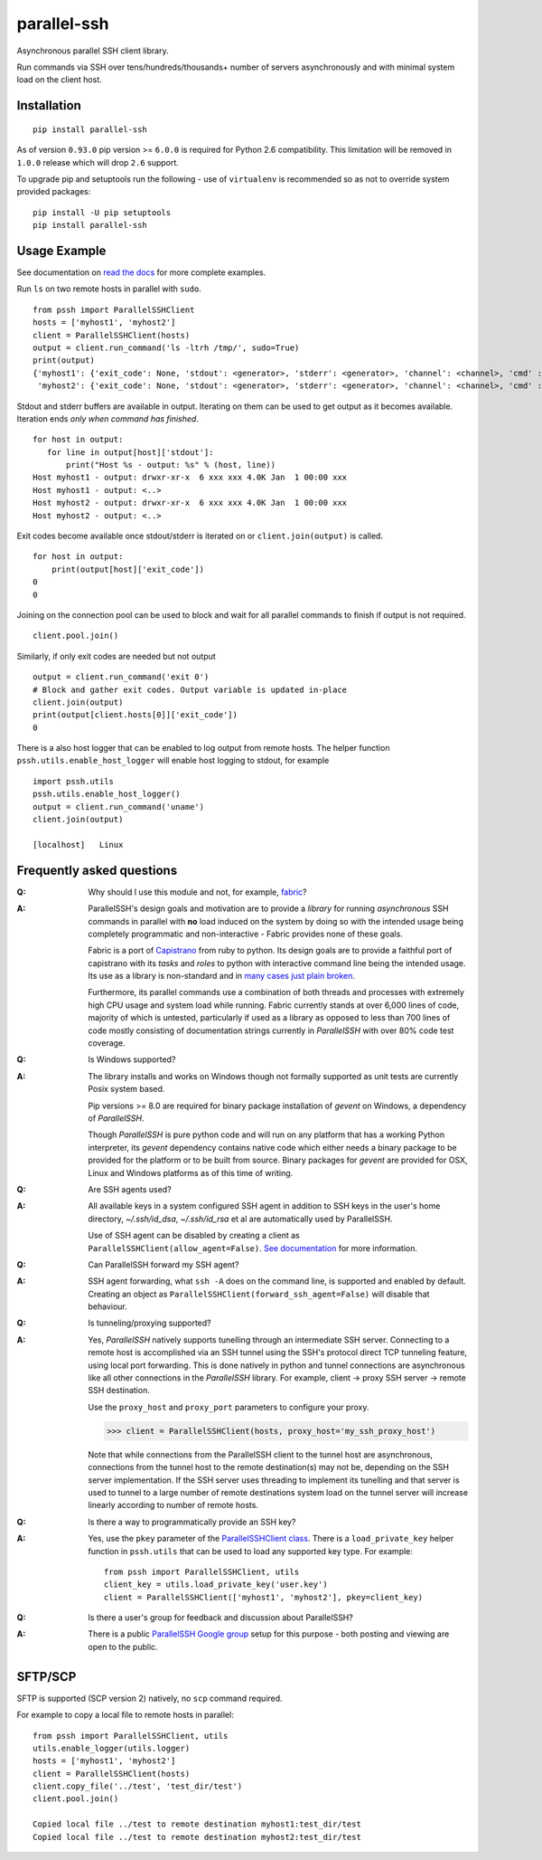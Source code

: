 parallel-ssh
============

Asynchronous parallel SSH client library.

Run commands via SSH over tens/hundreds/thousands+ number of servers asynchronously and with minimal system load on the client host.

.. image:: https://img.shields.io/pypi/v/parallel-ssh.svg
  :target: https://pypi.python.org/pypi/parallel-ssh
  :alt: Latest Version
.. image:: https://travis-ci.org/ParallelSSH/parallel-ssh.svg?branch=master
  :target: https://travis-ci.org/ParallelSSH/parallel-ssh
.. image:: https://coveralls.io/repos/ParallelSSH/parallel-ssh/badge.png?branch=master
  :target: https://coveralls.io/r/ParallelSSH/parallel-ssh?branch=master
.. image:: https://readthedocs.org/projects/parallel-ssh/badge/?version=latest
  :target: http://parallel-ssh.readthedocs.org/en/latest/
  :alt: Latest documentation

.. _`read the docs`: http://parallel-ssh.readthedocs.org/en/latest/

************
Installation
************

::

   pip install parallel-ssh

As of version ``0.93.0`` pip version >= ``6.0.0`` is required for Python 2.6 compatibility. This limitation will be removed in ``1.0.0`` release which will drop ``2.6`` support. 

To upgrade pip and setuptools run the following - use of ``virtualenv`` is recommended so as not to override system provided packages::

  pip install -U pip setuptools
  pip install parallel-ssh

*************
Usage Example
*************

See documentation on `read the docs`_ for more complete examples.

Run ``ls`` on two remote hosts in parallel with ``sudo``.

::

  from pssh import ParallelSSHClient
  hosts = ['myhost1', 'myhost2']
  client = ParallelSSHClient(hosts)
  output = client.run_command('ls -ltrh /tmp/', sudo=True)
  print(output)
  {'myhost1': {'exit_code': None, 'stdout': <generator>, 'stderr': <generator>, 'channel': <channel>, 'cmd' : <greenlet>, 'exception' : None},
   'myhost2': {'exit_code': None, 'stdout': <generator>, 'stderr': <generator>, 'channel': <channel>, 'cmd' : <greenlet>, 'exception' : None}}

Stdout and stderr buffers are available in output. Iterating on them can be used to get output as it becomes available. Iteration ends *only when command has finished*.

::

  for host in output:
     for line in output[host]['stdout']:
         print("Host %s - output: %s" % (host, line))
  Host myhost1 - output: drwxr-xr-x  6 xxx xxx 4.0K Jan  1 00:00 xxx
  Host myhost1 - output: <..>
  Host myhost2 - output: drwxr-xr-x  6 xxx xxx 4.0K Jan  1 00:00 xxx
  Host myhost2 - output: <..>

Exit codes become available once stdout/stderr is iterated on or ``client.join(output)`` is called.

::

  for host in output:
      print(output[host]['exit_code'])
  0
  0

Joining on the connection pool can be used to block and wait for all parallel commands to finish if output is not required. ::

  client.pool.join()

Similarly, if only exit codes are needed but not output ::

  output = client.run_command('exit 0')
  # Block and gather exit codes. Output variable is updated in-place
  client.join(output)
  print(output[client.hosts[0]]['exit_code'])
  0

There is a also host logger that can be enabled to log output from remote hosts. The helper function ``pssh.utils.enable_host_logger`` will enable host logging to stdout, for example ::

  import pssh.utils
  pssh.utils.enable_host_logger()
  output = client.run_command('uname')
  client.join(output)
  
  [localhost]	Linux


**************************
Frequently asked questions
**************************

:Q:
   Why should I use this module and not, for example, `fabric <https://github.com/fabric/fabric>`_?

:A:
   ParallelSSH's design goals and motivation are to provide a *library* for running *asynchronous* SSH commands in parallel with **no** load induced on the system by doing so with the intended usage being completely programmatic and non-interactive - Fabric provides none of these goals.
   
   Fabric is a port of `Capistrano <https://github.com/capistrano/capistrano>`_ from ruby to python. Its design goals are to provide a faithful port of capistrano with its `tasks` and `roles` to python with interactive command line being the intended usage. Its use as a library is non-standard and in `many <https://github.com/fabric/fabric/issues/521>`_ `cases <https://github.com/fabric/fabric/pull/674>`_ `just <https://github.com/fabric/fabric/pull/1215>`_ `plain <https://github.com/fabric/fabric/issues/762>`_ `broken <https://github.com/fabric/fabric/issues/1068>`_.
   
   Furthermore, its parallel commands use a combination of both threads and processes with extremely high CPU usage and system load while running. Fabric currently stands at over 6,000 lines of code, majority of which is untested, particularly if used as a library as opposed to less than 700 lines of code mostly consisting of documentation strings currently in `ParallelSSH` with over 80% code test coverage.

:Q:
 Is Windows supported?

:A:
 The library installs and works on Windows though not formally supported as unit tests are currently Posix system based.
 
 Pip versions >= 8.0 are required for binary package installation of `gevent` on Windows, a dependency of `ParallelSSH`. 
 
 Though `ParallelSSH` is pure python code and will run on any platform that has a working Python interpreter, its `gevent` dependency contains native code which either needs a binary package to be provided for the platform or to be built from source. Binary packages for `gevent` are provided for OSX, Linux and Windows platforms as of this time of writing.

:Q:
 Are SSH agents used?

:A:
 All available keys in a system configured SSH agent in addition to SSH keys in the user's home directory, `~/.ssh/id_dsa`, `~/.ssh/id_rsa` et al are automatically used by ParallelSSH. 
 
 Use of SSH agent can be disabled by creating a client as ``ParallelSSHClient(allow_agent=False)``. `See documentation <http://parallel-ssh.readthedocs.org/en/latest/>`_ for more information.

:Q:
  Can ParallelSSH forward my SSH agent?

:A:
  SSH agent forwarding, what ``ssh -A`` does on the command line, is supported and enabled by default. Creating an object as ``ParallelSSHClient(forward_ssh_agent=False)`` will disable that behaviour.

:Q:
  Is tunneling/proxying supported?

:A:
  Yes, `ParallelSSH` natively supports tunelling through an intermediate SSH server. Connecting to a remote host is accomplished via an SSH tunnel using the SSH's protocol direct TCP tunneling feature, using local port forwarding. This is done natively in python and tunnel connections are asynchronous like all other connections in the `ParallelSSH` library. For example, client -> proxy SSH server -> remote SSH destination.

  Use the ``proxy_host`` and ``proxy_port`` parameters to configure your proxy.

  >>> client = ParallelSSHClient(hosts, proxy_host='my_ssh_proxy_host')
  
  Note that while connections from the ParallelSSH client to the tunnel host are asynchronous, connections from the tunnel host to the remote destination(s) may not be, depending on the SSH server implementation. If the SSH server uses threading to implement its tunelling and that server is used to tunnel to a large number of remote destinations system load on the tunnel server will increase linearly according to number of remote hosts.

:Q:
  Is there a way to programmatically provide an SSH key?

:A:
  Yes, use the ``pkey`` parameter of the `ParallelSSHClient class <http://parallel-ssh.readthedocs.org/en/latest/#pssh.ParallelSSHClient>`_. There is a ``load_private_key`` helper function in ``pssh.utils`` that can be used to load any supported key type. For example::

    from pssh import ParallelSSHClient, utils
    client_key = utils.load_private_key('user.key')
    client = ParallelSSHClient(['myhost1', 'myhost2'], pkey=client_key)

:Q:
   Is there a user's group for feedback and discussion about ParallelSSH?

:A:
   There is a public `ParallelSSH Google group <https://groups.google.com/forum/#!forum/parallelssh>`_ setup for this purpose - both posting and viewing are open to the public.


********
SFTP/SCP
********

SFTP is supported (SCP version 2) natively, no ``scp`` command required.

For example to copy a local file to remote hosts in parallel::

  from pssh import ParallelSSHClient, utils
  utils.enable_logger(utils.logger)
  hosts = ['myhost1', 'myhost2']
  client = ParallelSSHClient(hosts)
  client.copy_file('../test', 'test_dir/test')
  client.pool.join()
  
  Copied local file ../test to remote destination myhost1:test_dir/test
  Copied local file ../test to remote destination myhost2:test_dir/test
